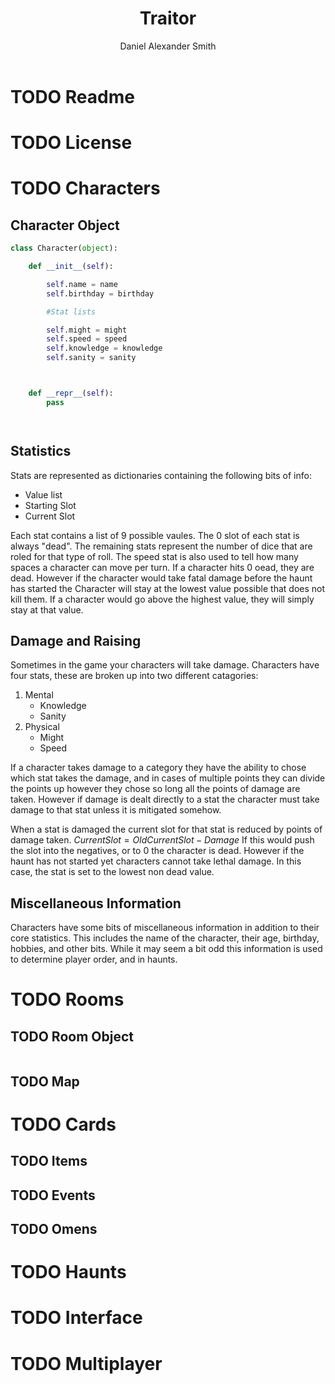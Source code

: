 #+Title: Traitor
#+author: Daniel Alexander Smith
#+email: nalisarc@gmail.com
* TODO Readme
* TODO License

* TODO Characters
** Character Object
#+name: Character_Object
#+BEGIN_SRC python
  class Character(object):

      def __init__(self):

          self.name = name
          self.birthday = birthday

          #Stat lists

          self.might = might
          self.speed = speed
          self.knowledge = knowledge
          self.sanity = sanity



      def __repr__(self):
          pass



#+END_SRC
** Statistics
Stats are represented as dictionaries containing the following bits of info:
 * Value list
 * Starting Slot
 * Current Slot

Each stat contains a list of 9 possible vaules. The 0 slot of each stat is always "dead".
The remaining stats represent the number of dice that are roled for that type of roll.
The speed stat is also used to tell how many spaces a character can move per turn.
If a character hits 0 oead, they are dead. However if the character would take fatal damage before the haunt has started
the Character will stay at the lowest value possible that does not kill them.
If a character would go above the highest value, they will simply stay at that value.

** Damage and Raising
Sometimes in the game your characters will take damage.
Characters have four stats, these are broken up into two different catagories:
1. Mental
   * Knowledge
   * Sanity
2. Physical
   * Might
   * Speed

If a character takes damage to a category they have the ability to chose which stat takes the damage, 
and in cases of multiple points they can divide the points up however they chose so long all the points of damage are taken.
However if damage is dealt directly to a stat the character must take damage to that stat  unless it is mitigated somehow.

When a stat is damaged the current slot for that stat is reduced by points of damage taken.
\( CurrentSlot = OldCurrentSlot - Damage \)
If this would push the slot into the negatives, or to 0 the character is dead. 
However if the haunt has not started yet characters cannot take lethal damage.
In this case, the stat is set to the lowest non dead value.



** Miscellaneous Information 
Characters have some bits of miscellaneous information in addition to their core statistics.
This includes the name of the character, their age, birthday, hobbies, and other bits.
While it may seem a bit odd this information is used to determine player order, and in haunts.

* TODO Rooms
** TODO Room Object
#+name: Room_Object
#+BEGIN_SRC python
#+END_SRC
** TODO Map
* TODO Cards
** TODO Items
** TODO Events
** TODO Omens
* TODO Haunts
* TODO Interface
* TODO Multiplayer
